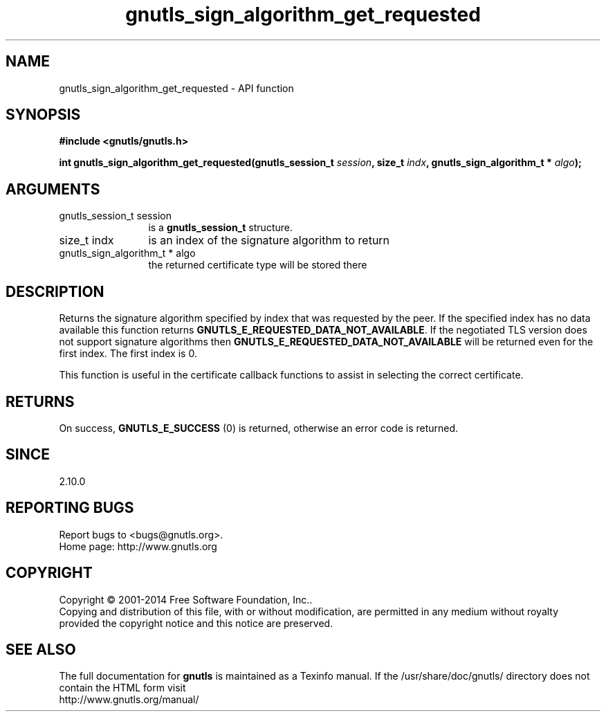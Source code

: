 .\" DO NOT MODIFY THIS FILE!  It was generated by gdoc.
.TH "gnutls_sign_algorithm_get_requested" 3 "3.3.17" "gnutls" "gnutls"
.SH NAME
gnutls_sign_algorithm_get_requested \- API function
.SH SYNOPSIS
.B #include <gnutls/gnutls.h>
.sp
.BI "int gnutls_sign_algorithm_get_requested(gnutls_session_t " session ", size_t " indx ", gnutls_sign_algorithm_t * " algo ");"
.SH ARGUMENTS
.IP "gnutls_session_t session" 12
is a \fBgnutls_session_t\fP structure.
.IP "size_t indx" 12
is an index of the signature algorithm to return
.IP "gnutls_sign_algorithm_t * algo" 12
the returned certificate type will be stored there
.SH "DESCRIPTION"
Returns the signature algorithm specified by index that was
requested by the peer. If the specified index has no data available
this function returns \fBGNUTLS_E_REQUESTED_DATA_NOT_AVAILABLE\fP.  If
the negotiated TLS version does not support signature algorithms
then \fBGNUTLS_E_REQUESTED_DATA_NOT_AVAILABLE\fP will be returned even
for the first index.  The first index is 0.

This function is useful in the certificate callback functions
to assist in selecting the correct certificate.
.SH "RETURNS"
On success, \fBGNUTLS_E_SUCCESS\fP (0) is returned, otherwise
an error code is returned.
.SH "SINCE"
2.10.0
.SH "REPORTING BUGS"
Report bugs to <bugs@gnutls.org>.
.br
Home page: http://www.gnutls.org

.SH COPYRIGHT
Copyright \(co 2001-2014 Free Software Foundation, Inc..
.br
Copying and distribution of this file, with or without modification,
are permitted in any medium without royalty provided the copyright
notice and this notice are preserved.
.SH "SEE ALSO"
The full documentation for
.B gnutls
is maintained as a Texinfo manual.
If the /usr/share/doc/gnutls/
directory does not contain the HTML form visit
.B
.IP http://www.gnutls.org/manual/
.PP
